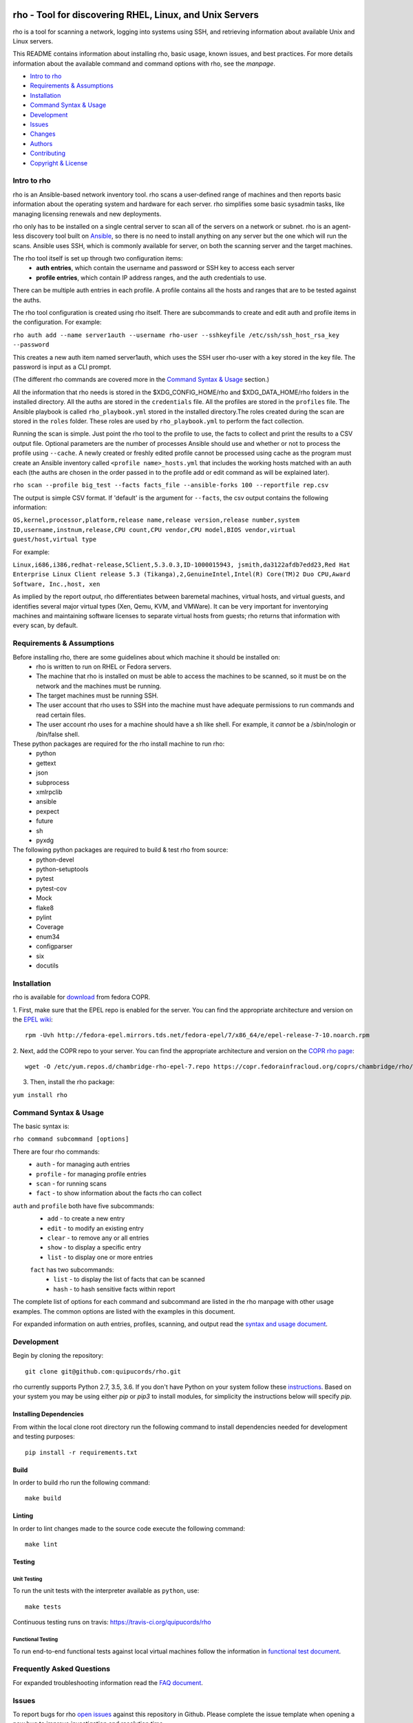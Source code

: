 .. image:: https://travis-ci.org/quipucords/rho.svg?branch=master
    :target: https://travis-ci.org/quipucords/rho
.. image:: https://coveralls.io/repos/github/quipucords/rho/badge.svg
    :target: https://coveralls.io/github/quipucords/rho

rho - Tool for discovering RHEL, Linux, and Unix Servers
========================================================

rho is a tool for scanning a network, logging into systems using SSH, and
retrieving information about available Unix and Linux servers.

This README contains information about installing rho, basic usage, known
issues, and best practices. For more details information about the available
command and command options with rho, see the *manpage*.

- `Intro to rho`_
- `Requirements & Assumptions`_
- `Installation`_
- `Command Syntax & Usage`_
- `Development`_
- `Issues`_
- `Changes`_
- `Authors`_
- `Contributing`_
- `Copyright & License`_

Intro to rho
------------

rho is an Ansible-based network inventory tool. rho scans a user-defined range
of machines and then reports basic information about the operating system and
hardware for each server. rho simplifies some basic sysadmin tasks, like
managing licensing renewals and new deployments.

rho only has to be installed on a single central server to scan all of the
servers on a network or subnet. rho is an agent-less discovery tool built on
`Ansible <https://www.ansible.com/>`_, so there is no need to install
anything on any server but the one which will run the scans. Ansible uses SSH,
which is commonly available for server, on both the scanning server and the
target machines.

The rho tool itself is set up through two configuration items:
 * **auth entries**, which contain the username and password or SSH key to access
   each server
 * **profile entries**, which contain IP address ranges, and the auth credentials to use.

There can be multiple auth entries in each profile. A profile contains
all the hosts and ranges that are to be tested against the auths.

The rho tool configuration is created using rho itself. There are subcommands
to create and edit auth and profile items in the configuration. For example:

``rho auth add --name server1auth --username rho-user --sshkeyfile
/etc/ssh/ssh_host_rsa_key --password``

This creates a new auth item named server1auth, which uses the SSH user
rho-user with a key stored in the key file. The password is input as
a CLI prompt.

(The different rho commands are covered more in the `Command Syntax & Usage`_
section.)

All the information that rho needs is stored in the $XDG_CONFIG_HOME/rho and
$XDG_DATA_HOME/rho folders in the installed directory. All the auths are stored
in the ``credentials`` file. All the profiles are stored in the ``profiles``
file. The Ansible playbook is called ``rho_playbook.yml`` stored in the
installed directory.The roles created during the scan are stored in the
``roles`` folder. These roles are used by ``rho_playbook.yml`` to perform the
fact collection.

Running the scan is simple. Just point the rho tool to the profile
to use, the facts to collect and print the results to a CSV output file.
Optional parameters are the number of processes Ansible should use and whether
or not to process the profile using ``--cache``. A newly created or
freshly edited profile cannot be processed using cache as the program must
create an Ansible inventory called ``<profile name>_hosts.yml`` that includes the
working hosts matched with an auth each (the auths are chosen in the order
passed in to the profile add or edit command as will be explained later).

``rho scan --profile big_test --facts facts_file --ansible-forks 100 --reportfile rep.csv``

The output is simple CSV format. If 'default' is the argument for ``--facts``,
the csv output contains the following information:

``OS,kernel,processor,platform,release name,release version,release number,system ID,username,instnum,release,CPU count,CPU vendor,CPU model,BIOS vendor,virtual guest/host,virtual type``

For example:

``Linux,i686,i386,redhat-release,5Client,5.3.0.3,ID-1000015943,
jsmith,da3122afdb7edd23,Red Hat Enterprise Linux Client release 5.3
(Tikanga),2,GenuineIntel,Intel(R) Core(TM)2 Duo CPU,Award Software, Inc.,host,
xen``

As implied by the report output, rho differentiates between baremetal machines,
virtual hosts, and virtual guests, and identifies several major virtual types
(Xen, Qemu, KVM, and VMWare). It can be very important for inventorying machines
and maintaining software licenses to separate virtual hosts from guests; rho
returns that information with every scan, by default.

Requirements & Assumptions
--------------------------

Before installing rho, there are some guidelines about which machine it should be installed on:
 * rho is written to run on RHEL or Fedora servers.
 * The machine that rho is installed on must be able to access the machines to be scanned, so it must be on the network and the machines must be running.
 * The target machines must be running SSH.
 * The user account that rho uses to SSH into the machine must have adequate permissions to run commands and read certain files.
 * The user account rho uses for a machine should have a sh like shell.  For example, it *cannot* be a /sbin/nologin or /bin/false shell.

These python packages are required for the rho install machine to run rho:
 * python
 * gettext
 * json
 * subprocess
 * xmlrpclib
 * ansible
 * pexpect
 * future
 * sh
 * pyxdg

The following python packages are required to build & test rho from source:
 * python-devel
 * python-setuptools
 * pytest
 * pytest-cov
 * Mock
 * flake8
 * pylint
 * Coverage
 * enum34
 * configparser
 * six
 * docutils

Installation
------------

rho is available for `download <https://copr.fedorainfracloud.org/coprs/chambridge/rho/>`_ from fedora COPR.

1. First, make sure that the EPEL repo is enabled for the server.
You can find the appropriate architecture and version on the `EPEL wiki <https://fedoraproject.org/wiki/EPEL>`_::

  rpm -Uvh http://fedora-epel.mirrors.tds.net/fedora-epel/7/x86_64/e/epel-release-7-10.noarch.rpm

2. Next, add the COPR repo to your server.
You can find the appropriate architecture and version on the `COPR rho page <https://copr.fedorainfracloud.org/coprs/chambridge/rho/>`_::

  wget -O /etc/yum.repos.d/chambridge-rho-epel-7.repo https://copr.fedorainfracloud.org/coprs/chambridge/rho/repo/epel-7/chambridge-rho-epel-7.repo

3. Then, install the rho package:

``yum install rho``

Command Syntax & Usage
----------------------

The basic syntax is:

``rho command subcommand [options]``

There are four rho commands:
 * ``auth`` - for managing auth entries
 * ``profile`` - for managing profile entries
 * ``scan`` - for running scans
 * ``fact`` - to show information about the facts rho can collect

``auth`` and ``profile`` both have five subcommands:
 * ``add`` - to create a new entry
 * ``edit`` - to modify an existing entry
 * ``clear`` - to remove any or all entries
 * ``show`` - to display a specific entry
 * ``list`` - to display one or more entries

 ``fact`` has two subcommands:
   * ``list`` - to display the list of facts that can be scanned
   * ``hash`` - to hash sensitive facts within report

The complete list of options for each command and subcommand are listed in the
rho manpage with other usage examples. The common options are listed with the
examples in this document.

For expanded information on auth entries, profiles, scanning, and output read
the `syntax and usage document <doc/source/command_syntax_usage.rst>`_.

Development
-----------

Begin by cloning the repository::

    git clone git@github.com:quipucords/rho.git

rho currently supports Python 2.7, 3.5, 3.6. If you don't have Python on your
system follow these `instructions <https://www.python.org/downloads/>`_. Based
on your system you may be using either `pip` or `pip3` to install modules, for
simplicity the instructions below will specify `pip`.

Installing Dependencies
^^^^^^^^^^^^^^^^^^^^^^^
From within the local clone root directory run the following command to install
dependencies needed for development and testing purposes::

    pip install -r requirements.txt

Build
^^^^^

In order to build rho run the following command::

    make build

Linting
^^^^^^^

In order to lint changes made to the source code execute the following command::

    make lint

Testing
^^^^^^^

Unit Testing
""""""""""""

To run the unit tests with the interpreter available as ``python``, use::

    make tests

Continuous testing runs on travis:
`https://travis-ci.org/quipucords/rho <https://travis-ci.org/quipucords/rho>`_


Functional Testing
""""""""""""""""""

To run end-to-end functional tests against local virtual machines follow the
information in `functional test document <doc/source/functional_test.rst>`_.

Frequently Asked Questions
--------------------------

For expanded troubleshooting information read the
`FAQ document <doc/source/faq.rst>`_.

Issues
------

To report bugs for rho `open issues <https://github.com/quipucords/rho/issues>`_
against this repository in Github. Please complete the issue template when
opening a new bug to improve investigation and resolution time.

Changes
-------

Track & find changes to the tool in `CHANGES <CHANGES.rst>`_.

Authors
-------

Authorship and current maintainer information can be found in `AUTHORS <AUTHORS.rst>`_.

Contributing
------------

Reference the `CONTRIBUTING <CONTRIBUTING.rst>`_ guide for information to the project.

Copyright & License
-------------------

Copyright 2009-2017, Red Hat, Inc.

rho is released under the `GNU Public License version 2 <LICENSE>`_.
